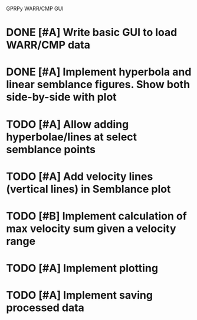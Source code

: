 GPRPy WARR/CMP GUI
* DONE [#A] Write basic GUI to load WARR/CMP data
* DONE [#A] Implement hyperbola and linear semblance figures. Show both side-by-side with plot 
* TODO [#A] Allow adding hyperbolae/lines at select semblance points
* TODO [#A] Add velocity lines (vertical lines) in Semblance plot
* TODO [#B] Implement calculation of max velocity sum given a velocity range
* TODO [#A] Implement plotting
* TODO [#A] Implement saving processed data
